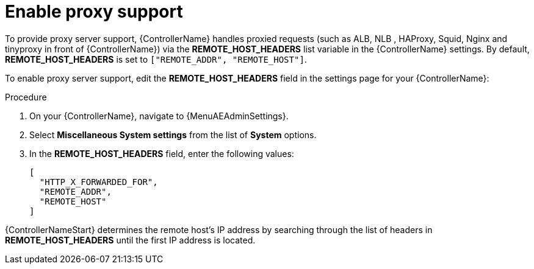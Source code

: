 
[id="proc-enable-proxy-support_{context}"]

= Enable proxy support

To provide proxy server support, {ControllerName} handles proxied requests (such as ALB, NLB , HAProxy, Squid, Nginx and tinyproxy in front of {ControllerName}) via the *REMOTE_HOST_HEADERS* list variable in the {ControllerName} settings. By default, *REMOTE_HOST_HEADERS* is set to `["REMOTE_ADDR", "REMOTE_HOST"]`.

To enable proxy server support, edit the *REMOTE_HOST_HEADERS* field in the settings page for your {ControllerName}:

.Procedure

. On your {ControllerName}, navigate to {MenuAEAdminSettings}.
. Select *Miscellaneous System settings* from the list of *System* options.
. In the *REMOTE_HOST_HEADERS* field, enter the following values:
+
----
[
  "HTTP_X_FORWARDED_FOR",
  "REMOTE_ADDR",
  "REMOTE_HOST"
]
----

{ControllerNameStart} determines the remote host’s IP address by searching through the list of headers in *REMOTE_HOST_HEADERS* until the first IP address is located.
